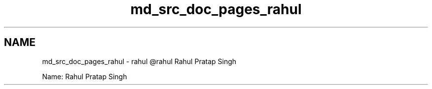 .TH "md_src_doc_pages_rahul" 3 "Sun Nov 29 2020" "Version v01" "CS5101-MidSem Project" \" -*- nroff -*-
.ad l
.nh
.SH NAME
md_src_doc_pages_rahul \- rahul 
@rahul Rahul Pratap Singh
.PP
Name: Rahul Pratap Singh 
